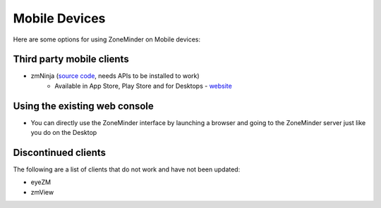 Mobile Devices
==============

Here are some options for using ZoneMinder on Mobile devices:

Third party mobile clients
^^^^^^^^^^^^^^^^^^^^^^^^^^^
* zmNinja  (`source code <https://github.com/zoneminder/zmNinja>`__,  needs APIs to be installed to work)
	* Available in App Store, Play Store and for Desktops - `website <https://zmninja.zoneminder.com/>`__

Using the existing web console
^^^^^^^^^^^^^^^^^^^^^^^^^^^^^^^^
* You can directly use the ZoneMinder interface by launching a browser and going to the ZoneMinder server just like you do on the Desktop

Discontinued clients
^^^^^^^^^^^^^^^^^^^^
The following are a list of clients that do not work and have not been updated:

* eyeZM
* zmView 
